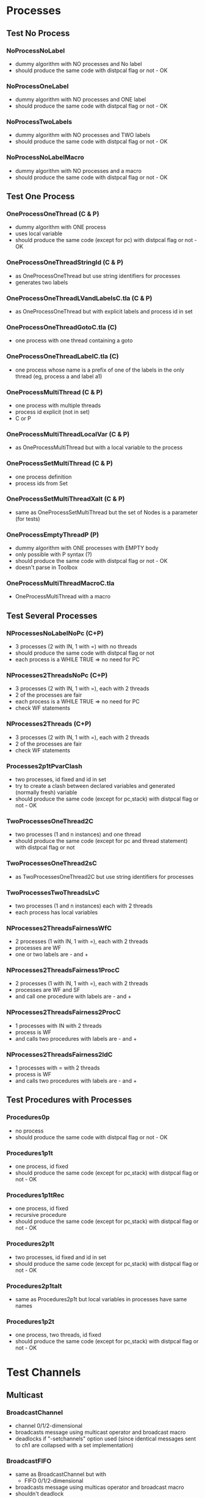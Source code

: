 * Processes

** Test No Process
*** NoProcessNoLabel
- dummy algorithm with NO processes and No label
- should produce the same code with distpcal flag or not - OK
*** NoProcessOneLabel
- dummy algorithm with NO processes and ONE label
- should produce the same code with distpcal flag or not - OK
*** NoProcessTwoLabels
- dummy algorithm with NO processes and TWO labels
- should produce the same code with distpcal flag or not - OK
*** NoProcessNoLabelMacro
- dummy algorithm with NO processes and a macro
- should produce the same code with distpcal flag or not - OK


** Test One Process
*** OneProcessOneThread (C & P)
- dummy algorithm with ONE process
- uses local variable
- should produce the same code (except for pc) with distpcal flag or not - OK
*** OneProcessOneThreadStringId (C & P)
- as OneProcessOneThread but use string identifiers for processes
- generates two labels
*** OneProcessOneThreadLVandLabelsC.tla (C & P)
- as OneProcessOneThread but with explicit labels and process id in set
*** OneProcessOneThreadGotoC.tla (C)
- one process with one thread containing a goto
*** OneProcessOneThreadLabelC.tla (C)
- one process whose name is a prefix of one of the labels in the only thread (eg, process a and label a1)


*** OneProcessMultiThread (C & P)
- one process with multiple threads
- process id explicit (not in set)
- C or P
*** OneProcessMultiThreadLocalVar (C & P)
- as OneProcessMultiThread but with a local variable to the process
*** OneProcessSetMultiThread (C & P)
- one process definition
- process ids from Set 
*** OneProcessSetMultiThreadXalt (C & P)
- same as OneProcessSetMultiThread but the set of Nodes is a parameter
  (for tests)
*** OneProcessEmptyThreadP (P)
- dummy algorithm with ONE processes with EMPTY body
- only possible with P syntax (?)
- should produce the same code with distpcal flag or not - OK
- doesn't parse in Toolbox


*** OneProcessMultiThreadMacroC.tla
- OneProcessMultiThread with a macro


** Test Several Processes

*** NProcessesNoLabelNoPc (C+P)
- 3 processes (2 with IN, 1 with =) with no threads
- should produce the same code with distpcal flag or not
- each process is a WHILE TRUE => no need for PC

*** NProcesses2ThreadsNoPc (C+P)
- 3 processes (2 with IN, 1 with =), each with 2 threads
- 2 of the processes are fair
- each process is a WHILE TRUE => no need for PC
- check WF statements

*** NProcesses2Threads (C+P)
- 3 processes (2 with IN, 1 with =), each with 2 threads
- 2 of the processes are fair
- check WF statements

*** Processes2p1tPvarClash
- two processes, id fixed and id in set
- try to create a clash between declared variables and generated
  (normally fresh) variable
- should produce the same code (except for pc,stack) with distpcal flag or not - OK

*** TwoProcessesOneThread2C
- two processes (1 and n instances) and one thread
- should produce the same code (except for pc and thread statement) with distpcal flag or not

*** TwoProcessesOneThread2sC
- as TwoProcessesOneThread2C but use string identifiers for processes

*** TwoProcessesTwoThreadsLvC
- two processes (1 and n instances) each with 2 threads
- each process has local variables

*** NProcesses2ThreadsFairnessWfC
- 2 processes (1 with IN, 1 with =), each with 2 threads
- processes are WF
- one or two labels are - and +
*** NProcesses2ThreadsFairness1ProcC
- 2 processes (1 with IN, 1 with =), each with 2 threads
- processes are WF and SF
- and call one procedure with labels are - and +
*** NProcesses2ThreadsFairness2ProcC
- 1 processes with IN with 2 threads
- process is WF
- and calls two procedures with labels are - and +
*** NProcesses2ThreadsFairness2IdC
- 1 processes with = with 2 threads
- process is WF
- and calls two procedures with labels are - and +


** Test Procedures with Processes

*** Procedures0p
- no process
- should produce the same code with distpcal flag or not - OK
*** Procedures1p1t
- one process, id fixed
- should produce the same code (except for pc,stack) with distpcal flag or not - OK
*** Procedures1p1tRec
- one process, id fixed
- recursive procedure
- should produce the same code (except for pc,stack) with distpcal flag or not - OK
*** Procedures2p1t
- two processes, id fixed and id in set
- should produce the same code (except for pc,stack) with distpcal flag or not - OK
*** Procedures2p1talt
- same as Procedures2p1t but local variables in processes have same names 
*** Procedures1p2t
- one process, two threads, id fixed
- should produce the same code (except for pc,stack) with distpcal flag or not - OK






* Test Channels

** Multicast
	 
*** BroadcastChannel
- channel 0/1/2-dimensional
- broadcasts message using multicast operator and broadcast macro
- deadlocks if "-setchannels" option used (since identical messages
  sent to ch1 are collapsed with a set implementation)
*** BroadcastFIFO
- same as BroadcastChannel but with
  - FIFO 0/1/2-dimensional
- broadcasts message using multicas operator and broadcast macro
- shouldn't deadlock
	
*** MulticastChannelSimple
- channel 1/2-dimensional
- multicast with simple expressions
*** MulticastFIFOSimple
- same as MulticastChannelSimple but with
  - FIFO 1/2-dimensional
*** MulticastChannel
- channel 1/2-dimensional
- multicast with different expressions
- expressions on several lines
- deadlocks if "-setchannels" option used
*** MulticastFIFO
- same as MulticastChannel but with
  - FIFO 1/2-dimensional
- shouldn't deadlock
	

** Send/Receive 

*** BagChannel
- one process (ID)
- channel 0/1/2-dimensional
- fifo 0/1/2-dimensional
- deadlocks if "-setchannels" option used (since identical messages
  are collapsed with a set implementation)

*** MacrosChannel1dimension
- same as OneProcessesThreadsMacrosChannel0dimension but with 1-dimensional channels
*** MacrosChannelNdimension
- same as OneProcessesThreadsMacrosChannel0dimension but with 2-dimensional channels

*** MacrosChannels
- macros with channel dimension and array in parameters
- deadlocks if "-setchannels" option used (since identical messages
  sent to ch1 are collapsed with a set implementation)

*** NoProcessChannels
- no process
- channel 0/1/2-dimensional
- fifo 0/1/2-dimensional
- send and receive on all channels


*** OneProcessThreadsMacrosChannel0dimension
- two processes, multiple threads
- global channel dimension 0
- macros for send and receive

*** Send0dimension 
- one process, 2 threads
- send and receive on 0 dimensional channel 
- message and receiver can be array
- deadlocks if "-setchannels" option used (since identical messages
  sent to ch1 are collapsed with a set implementation)
	
*** TwoProcessesGlobalChannel
- two processes
- global channel and fifo
- Channel/fifo declaration with dimension other than identifier (Nodes \cup {Id})
- send/receive on channel
	
*** TwoProcessesLocalChannel
- two processes
- LOCAL channel and fifo
- BUG: can't have local definitions for channels

*** TwoProcessesGlobalChannelCLASH
- local variables with same name in different processes




** Procedures

*** OneProcessProcedures
- one process with 2 threads
- 2 procedures: send and receive
- sends and receives messages with and without procedures
- deadlocks if "-setchannels" option used (since identical messages
  sent to ch1 are collapsed with a set implementation)
*** OneProcessProceduresChanParams
- procedures containing send/receive operations and with parameters
  which are channel names or message receivers
- shouldn't compile


